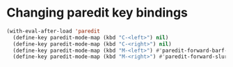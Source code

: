 * Changing paredit key bindings
  #+begin_src emacs-lisp
    (with-eval-after-load 'paredit
      (define-key paredit-mode-map (kbd "C-<left>") nil)
      (define-key paredit-mode-map (kbd "C-<right>") nil)
      (define-key paredit-mode-map (kbd "M-<left>") #'paredit-forward-barf-sexp)
      (define-key paredit-mode-map (kbd "M-<right>") #'paredit-forward-slurp-sexp))
  #+end_src
